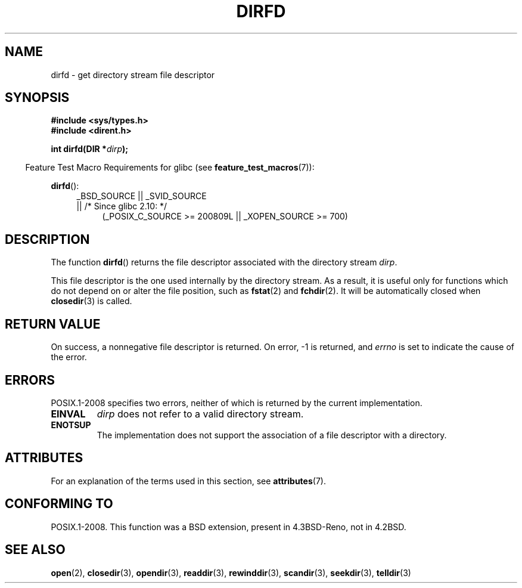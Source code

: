 .\" Copyright (C) 2002 Andries Brouwer (aeb@cwi.nl)
.\"
.\" %%%LICENSE_START(VERBATIM)
.\" Permission is granted to make and distribute verbatim copies of this
.\" manual provided the copyright notice and this permission notice are
.\" preserved on all copies.
.\"
.\" Permission is granted to copy and distribute modified versions of this
.\" manual under the conditions for verbatim copying, provided that the
.\" entire resulting derived work is distributed under the terms of a
.\" permission notice identical to this one.
.\"
.\" Since the Linux kernel and libraries are constantly changing, this
.\" manual page may be incorrect or out-of-date.  The author(s) assume no
.\" responsibility for errors or omissions, or for damages resulting from
.\" the use of the information contained herein.  The author(s) may not
.\" have taken the same level of care in the production of this manual,
.\" which is licensed free of charge, as they might when working
.\" professionally.
.\"
.\" Formatted or processed versions of this manual, if unaccompanied by
.\" the source, must acknowledge the copyright and authors of this work.
.\" %%%LICENSE_END
.\"
.TH DIRFD 3 2015-12-05 "Linux" "Linux Programmer's Manual"
.SH NAME
dirfd \- get directory stream file descriptor
.SH SYNOPSIS
.B #include <sys/types.h>
.br
.B #include <dirent.h>
.sp
.BI "int dirfd(DIR *" dirp );
.sp
.in -4n
Feature Test Macro Requirements for glibc (see
.BR feature_test_macros (7)):
.in
.sp
.BR dirfd ():
.br
.RS 4
.PD 0
.ad l
_BSD_SOURCE || _SVID_SOURCE
.br
|| /* Since glibc 2.10: */
.RS 4
(_POSIX_C_SOURCE\ >=\ 200809L || _XOPEN_SOURCE\ >=\ 700)
.RE
.PD
.RE
.ad
.SH DESCRIPTION
The function
.BR dirfd ()
returns the file descriptor associated with the directory stream
.IR dirp .
.LP
This file descriptor is the one used internally by the directory stream.
As a result, it is useful only for functions which do not depend on
or alter the file position, such as
.BR fstat (2)
and
.BR fchdir (2).
It will be automatically closed when
.BR closedir (3)
is called.
.SH RETURN VALUE
On success, a nonnegative file descriptor is returned.
On error, \-1 is returned, and
.I errno
is set to indicate the cause of the error.
.SH ERRORS
POSIX.1-2008 specifies two errors,
neither of which is returned by the current
.\" glibc 2.8
implementation.
.TP
.B EINVAL
.I dirp
does not refer to a valid directory stream.
.TP
.B ENOTSUP
The implementation does not support the association of a file
descriptor with a directory.
.SH ATTRIBUTES
For an explanation of the terms used in this section, see
.BR attributes (7).
.TS
allbox;
lb lb lb
l l l.
Interface	Attribute	Value
T{
.BR dirfd ()
T}	Thread safety	MT-Safe
.TE
.SH CONFORMING TO
POSIX.1-2008.
This function was a BSD extension, present in 4.3BSD-Reno, not in 4.2BSD.
.\" It is present in libc5 (since 5.1.2) and in glibc2.
.SH SEE ALSO
.BR open (2),
.BR closedir (3),
.BR opendir (3),
.BR readdir (3),
.BR rewinddir (3),
.BR scandir (3),
.BR seekdir (3),
.BR telldir (3)
